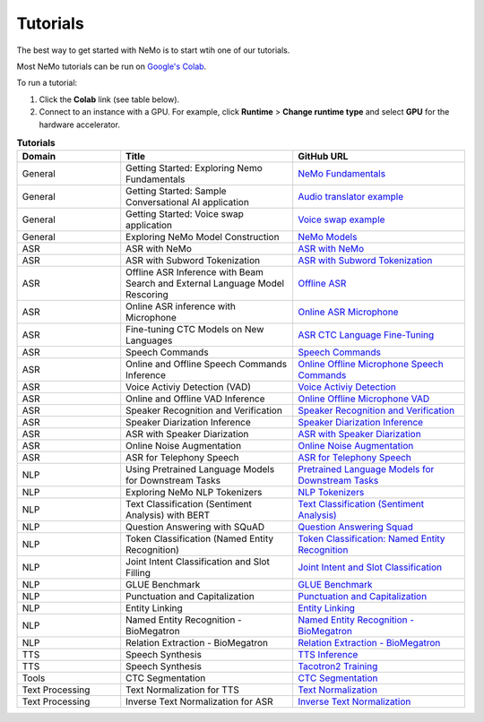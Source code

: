 .. _tutorials:

Tutorials
=========

The best way to get started with NeMo is to start wtih one of our tutorials.

Most NeMo tutorials can be run on `Google's Colab <https://colab.research.google.com/notebooks/intro.ipynb>`_.

To run a tutorial:

#. Click the **Colab** link (see table below).
#. Connect to an instance with a GPU. For example, click **Runtime** > **Change runtime type** and select **GPU** for the hardware accelerator.

.. list-table:: **Tutorials**
   :widths: 15 25 25
   :header-rows: 1

   * - Domain
     - Title
     - GitHub URL
   * - General
     - Getting Started: Exploring Nemo Fundamentals
     - `NeMo Fundamentals <https://colab.research.google.com/github/NVIDIA/NeMo/blob/v1.0.2/tutorials/00_NeMo_Primer.ipynb>`_
   * - General
     - Getting Started: Sample Conversational AI application
     - `Audio translator example <https://colab.research.google.com/github/NVIDIA/NeMo/blob/v1.0.2/tutorials/AudioTranslationSample.ipynb>`_
   * - General
     - Getting Started: Voice swap application
     - `Voice swap example <https://colab.research.google.com/github/NVIDIA/NeMo/blob/v1.0.2/tutorials/VoiceSwapSample.ipynb>`_
   * - General
     - Exploring NeMo Model Construction
     - `NeMo Models <https://colab.research.google.com/github/NVIDIA/NeMo/blob/v1.0.2/tutorials/01_NeMo_Models.ipynb>`_
   * - ASR
     - ASR with NeMo
     - `ASR with NeMo <https://colab.research.google.com/github/NVIDIA/NeMo/blob/v1.0.2/tutorials/asr/01_ASR_with_NeMo.ipynb>`_
   * - ASR
     - ASR with Subword Tokenization
     - `ASR with Subword Tokenization <https://colab.research.google.com/github/NVIDIA/NeMo/blob/v1.0.2/tutorials/asr/08_ASR_with_Subword_Tokenization.ipynb>`_
   * - ASR
     - Offline ASR Inference with Beam Search and External Language Model Rescoring
     - `Offline ASR <https://colab.research.google.com/github/NVIDIA/NeMo/blob/v1.0.2/tutorials/asr/Offline_ASR.ipynb>`_
   * - ASR
     - Online ASR inference with Microphone
     - `Online ASR Microphone <https://github.com/NVIDIA/NeMo/blob/v1.0.2/tutorials/asr/02_Online_ASR_Microphone_Demo.ipynb>`_
   * - ASR
     - Fine-tuning CTC Models on New Languages
     - `ASR CTC Language Fine-Tuning <https://colab.research.google.com/github/NVIDIA/NeMo/blob/main/tutorials/asr/10_ASR_CTC_Language_Finetuning.ipynb>`_
   * - ASR
     - Speech Commands
     - `Speech Commands <https://colab.research.google.com/github/NVIDIA/NeMo/blob/v1.0.2/tutorials/asr/03_Speech_Commands.ipynb>`_
   * - ASR
     - Online and Offline Speech Commands Inference
     - `Online Offline Microphone Speech Commands <https://github.com/NVIDIA/NeMo/blob/v1.0.2/tutorials/asr/04_Online_Offline_Speech_Commands_Demo.ipynb>`_
   * - ASR
     - Voice Activiy Detection (VAD)
     - `Voice Activiy Detection <https://colab.research.google.com/github/NVIDIA/NeMo/blob/v1.0.2/tutorials/asr/06_Voice_Activiy_Detection.ipynb>`_
   * - ASR
     - Online and Offline VAD Inference
     - `Online Offline Microphone VAD <https://github.com/NVIDIA/NeMo/blob/v1.0.2/tutorials/asr/07_Online_Offline_Microphone_VAD_Demo.ipynb>`_
   * - ASR
     - Speaker Recognition and Verification
     - `Speaker Recognition and Verification <https://colab.research.google.com/github/NVIDIA/NeMo/blob/v1.0.2/tutorials/speaker_recognition/Speaker_Recognition_Verification.ipynb>`_
   * - ASR
     - Speaker Diarization Inference
     - `Speaker Diarization Inference <https://colab.research.google.com/github/NVIDIA/NeMo/blob/v1.0.2/tutorials/speaker_recognition/Speaker_Diarization_Inference.ipynb>`_
   * - ASR
     - ASR with Speaker Diarization
     - `ASR with Speaker Diarization <https://colab.research.google.com/github/NVIDIA/NeMo/blob/v1.0.2/tutorials/speaker_recognition/ASR_with_SpeakerDiarization.ipynb>`_
   * - ASR
     - Online Noise Augmentation
     - `Online Noise Augmentation <https://colab.research.google.com/github/NVIDIA/NeMo/blob/v1.0.2/tutorials/asr/05_Online_Noise_Augmentation.ipynb>`_
   * - ASR
     - ASR for Telephony Speech
     - `ASR for Telephony Speech <https://github.com/NVIDIA/NeMo/blob/v1.1.0/tutorials/asr/ASR_for_telephony_speech.ipynb>`_
   * - NLP
     - Using Pretrained Language Models for Downstream Tasks
     - `Pretrained Language Models for Downstream Tasks <https://colab.research.google.com/github/NVIDIA/NeMo/blob/v1.0.2/tutorials/nlp/01_Pretrained_Language_Models_for_Downstream_Tasks.ipynb>`_
   * - NLP
     - Exploring NeMo NLP Tokenizers
     - `NLP Tokenizers <https://colab.research.google.com/github/NVIDIA/NeMo/blob/v1.0.2/tutorials/nlp/02_NLP_Tokenizers.ipynb>`_
   * - NLP
     - Text Classification (Sentiment Analysis) with BERT
     - `Text Classification (Sentiment Analysis) <https://colab.research.google.com/github/NVIDIA/NeMo/blob/v1.0.2/tutorials/nlp/Text_Classification_Sentiment_Analysis.ipynb>`_
   * - NLP
     - Question Answering with SQuAD
     - `Question Answering Squad <https://colab.research.google.com/github/NVIDIA/NeMo/blob/v1.0.2/tutorials/nlp/Question_Answering_Squad.ipynb>`_
   * - NLP
     - Token Classification (Named Entity Recognition)
     - `Token Classification: Named Entity Recognition <https://colab.research.google.com/github/NVIDIA/NeMo/blob/v1.0.2/tutorials/nlp/Token_Classification_Named_Entity_Recognition.ipynb>`_
   * - NLP
     - Joint Intent Classification and Slot Filling
     - `Joint Intent and Slot Classification <https://colab.research.google.com/github/NVIDIA/NeMo/blob/v1.0.2/tutorials/nlp/Joint_Intent_and_Slot_Classification.ipynb>`_
   * - NLP
     - GLUE Benchmark
     - `GLUE Benchmark <https://colab.research.google.com/github/NVIDIA/NeMo/blob/v1.0.2/tutorials/nlp/GLUE_Benchmark.ipynb>`_
   * - NLP
     - Punctuation and Capitalization
     - `Punctuation and Capitalization <https://colab.research.google.com/github/NVIDIA/NeMo/blob/v1.0.2/tutorials/nlp/Punctuation_and_Capitalization.ipynb>`_
   * - NLP
     - Entity Linking
     - `Entity Linking <https://colab.research.google.com/github/NVIDIA/NeMo/blob/v1.0.2/tutorials/nlp/Entity_Linking_Medical.ipynb>`_
   * - NLP
     - Named Entity Recognition - BioMegatron
     - `Named Entity Recognition - BioMegatron <https://colab.research.google.com/github/NVIDIA/NeMo/blob/v1.0.2/tutorials/nlp/Token_Classification-BioMegatron.ipynb>`_
   * - NLP
     - Relation Extraction - BioMegatron
     - `Relation Extraction - BioMegatron <https://colab.research.google.com/github/NVIDIA/NeMo/blob/v1.0.2/tutorials/nlp/Relation_Extraction-BioMegatron.ipynb>`_
   * - TTS
     - Speech Synthesis
     - `TTS Inference <https://colab.research.google.com/github/NVIDIA/NeMo/blob/v1.0.2/tutorials/tts/1_TTS_inference.ipynb>`_
   * - TTS
     - Speech Synthesis
     - `Tacotron2 Training <https://colab.research.google.com/github/NVIDIA/NeMo/blob/v1.0.2/tutorials/tts/2_TTS_Tacotron2_Training.ipynb>`_
   * - Tools
     - CTC Segmentation
     - `CTC Segmentation <https://colab.research.google.com/github/NVIDIA/NeMo/blob/v1.0.2/tutorials/tools/CTC_Segmentation_Tutorial.ipynb>`_
   * - Text Processing
     - Text Normalization for TTS
     - `Text Normalization <https://colab.research.google.com/github/NVIDIA/NeMo/blob/main/tutorials/text_processing/Text_Normalization.ipynb>`_
   * - Text Processing
     - Inverse Text Normalization for ASR
     - `Inverse Text Normalization <https://colab.research.google.com/github/NVIDIA/NeMo/blob/main/tutorials/text_processing/Inverse_Text_Normalization.ipynb>`_
